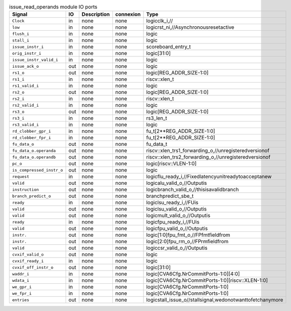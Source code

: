 ..
   Copyright 2024 Thales DIS France SAS
   Licensed under the Solderpad Hardware License, Version 2.1 (the "License");
   you may not use this file except in compliance with the License.
   SPDX-License-Identifier: Apache-2.0 WITH SHL-2.1
   You may obtain a copy of the License at https://solderpad.org/licenses/

   Original Author: Jean-Roch COULON - Thales

.. _CVA6_issue_read_operands_ports:

.. list-table:: issue_read_operands module IO ports
   :header-rows: 1

   * - Signal
     - IO
     - Description
     - connexion
     - Type

   * - ``Clock``
     - in
     - none
     - none
     - logicclk_i,//

   * - ``low``
     - in
     - none
     - none
     - logicrst_ni,//Asynchronousresetactive

   * - ``flush_i``
     - in
     - none
     - none
     - logic

   * - ``stall_i``
     - in
     - none
     - none
     - logic

   * - ``issue_instr_i``
     - in
     - none
     - none
     - scoreboard_entry_t

   * - ``orig_instr_i``
     - in
     - none
     - none
     - logic[31:0]

   * - ``issue_instr_valid_i``
     - in
     - none
     - none
     - logic

   * - ``issue_ack_o``
     - out
     - none
     - none
     - logic

   * - ``rs1_o``
     - out
     - none
     - none
     - logic[REG_ADDR_SIZE-1:0]

   * - ``rs1_i``
     - in
     - none
     - none
     - riscv::xlen_t

   * - ``rs1_valid_i``
     - in
     - none
     - none
     - logic

   * - ``rs2_o``
     - out
     - none
     - none
     - logic[REG_ADDR_SIZE-1:0]

   * - ``rs2_i``
     - in
     - none
     - none
     - riscv::xlen_t

   * - ``rs2_valid_i``
     - in
     - none
     - none
     - logic

   * - ``rs3_o``
     - out
     - none
     - none
     - logic[REG_ADDR_SIZE-1:0]

   * - ``rs3_i``
     - in
     - none
     - none
     - rs3_len_t

   * - ``rs3_valid_i``
     - in
     - none
     - none
     - logic

   * - ``rd_clobber_gpr_i``
     - in
     - none
     - none
     - fu_t[2**REG_ADDR_SIZE-1:0]

   * - ``rd_clobber_fpr_i``
     - in
     - none
     - none
     - fu_t[2**REG_ADDR_SIZE-1:0]

   * - ``fu_data_o``
     - out
     - none
     - none
     - fu_data_t

   * - ``fu_data_o.operanda``
     - out
     - none
     - none
     - riscv::xlen_trs1_forwarding_o,//unregisteredversionof

   * - ``fu_data_o.operandb``
     - out
     - none
     - none
     - riscv::xlen_trs2_forwarding_o,//unregisteredversionof

   * - ``pc_o``
     - out
     - none
     - none
     - logic[riscv::VLEN-1:0]

   * - ``is_compressed_instr_o``
     - out
     - none
     - none
     - logic

   * - ``request``
     - in
     - none
     - none
     - logicflu_ready_i,//Fixedlatencyunitreadytoacceptanew

   * - ``valid``
     - out
     - none
     - none
     - logicalu_valid_o,//Outputis

   * - ``instruction``
     - out
     - none
     - none
     - logicbranch_valid_o,//thisisavalidbranch

   * - ``branch_predict_o``
     - out
     - none
     - none
     - branchpredict_sbe_t

   * - ``ready``
     - in
     - none
     - none
     - logiclsu_ready_i,//FUis

   * - ``valid``
     - out
     - none
     - none
     - logiclsu_valid_o,//Outputis

   * - ``valid``
     - out
     - none
     - none
     - logicmult_valid_o,//Outputis

   * - ``ready``
     - in
     - none
     - none
     - logicfpu_ready_i,//FUis

   * - ``valid``
     - out
     - none
     - none
     - logicfpu_valid_o,//Outputis

   * - ``instr.``
     - out
     - none
     - none
     - logic[1:0]fpu_fmt_o,//FPfmtfieldfrom

   * - ``instr.``
     - out
     - none
     - none
     - logic[2:0]fpu_rm_o,//FPrmfieldfrom

   * - ``valid``
     - out
     - none
     - none
     - logiccsr_valid_o,//Outputis

   * - ``cvxif_valid_o``
     - out
     - none
     - none
     - logic

   * - ``cvxif_ready_i``
     - in
     - none
     - none
     - logic

   * - ``cvxif_off_instr_o``
     - out
     - none
     - none
     - logic[31:0]

   * - ``waddr_i``
     - in
     - none
     - none
     - logic[CVA6Cfg.NrCommitPorts-1:0][4:0]

   * - ``wdata_i``
     - in
     - none
     - none
     - logic[CVA6Cfg.NrCommitPorts-1:0][riscv::XLEN-1:0]

   * - ``we_gpr_i``
     - in
     - none
     - none
     - logic[CVA6Cfg.NrCommitPorts-1:0]

   * - ``we_fpr_i``
     - in
     - none
     - none
     - logic[CVA6Cfg.NrCommitPorts-1:0]

   * - ``entries``
     - out
     - none
     - none
     - logicstall_issue_o//stallsignal,wedonotwanttofetchanymore


